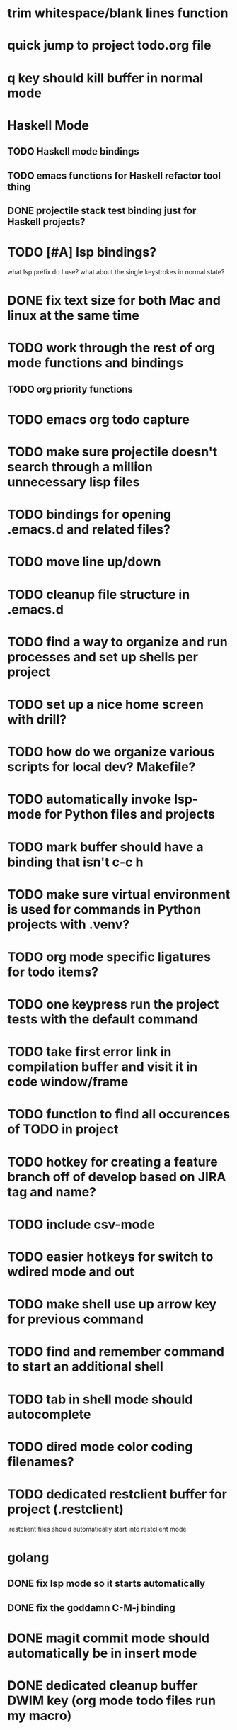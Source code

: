 #+CATEGORY: Emacs

* trim whitespace/blank lines function
* quick jump to project todo.org file
* q key should kill buffer in normal mode

* Haskell Mode
** TODO Haskell mode bindings
** TODO emacs functions for Haskell refactor tool thing
** DONE projectile stack test binding just for Haskell projects?

* TODO [#A] lsp bindings?
what lsp prefix do I use?
what about the single keystrokes in normal state?

* DONE fix text size for both Mac and linux at the same time

* TODO work through the rest of org mode functions and bindings
** TODO org priority functions
* TODO emacs org todo capture
* TODO make sure projectile doesn't search through a million unnecessary lisp files
* TODO bindings for opening .emacs.d and related files?
* TODO move line up/down
* TODO cleanup file structure in .emacs.d

* TODO find a way to organize and run processes and set up shells per project
* TODO set up a nice home screen with drill?
* TODO how do we organize various scripts for local dev? Makefile?

* TODO automatically invoke lsp-mode for Python files and projects
* TODO mark buffer should have a binding that isn't c-c h

* TODO make sure virtual environment is used for commands in Python projects with .venv?

* TODO org mode specific ligatures for todo items?

* TODO one keypress run the project tests with the default command
* TODO take first error link in compilation buffer and visit it in code window/frame
* TODO function to find all occurences of TODO in project

* TODO hotkey for creating a feature branch off of develop based on JIRA tag and name?
* TODO include csv-mode

* TODO easier hotkeys for switch to wdired mode and out

* TODO make shell use up arrow key for previous command
* TODO find and remember command to start an additional shell
* TODO tab in shell mode should autocomplete

* TODO dired mode color coding filenames?

* TODO dedicated restclient buffer for project (.restclient)
.restclient files should automatically start into restclient mode

* golang
** DONE fix lsp mode so it starts automatically
** DONE fix the goddamn C-M-j binding 
* DONE magit commit mode should automatically be in insert mode
* DONE dedicated cleanup buffer DWIM key (org mode todo files run my macro)
* DONE fix color scheme for org mode (why is it all red)
* DONE a way to quickly mark a for loop

(use-local-map local-monster-mode-map)
** test
that's better than just expand region
or C-M-h
global-set-key (kbd "C-@") 'er/expand-region)
*** level three
** test
asdasdasd

* DONE macro to sort and file todo file?
* DONE evil mode on... editable buffers?
* DONE todo agenda broken down by file?
* DONE set up agenda/todo to find todos from code projects and wiki repo
* DONE fix C-x C-f
* DONE find and remember commands to resize frame
* DONE C-x w hotkeys
* DONE make-frame hotkey

